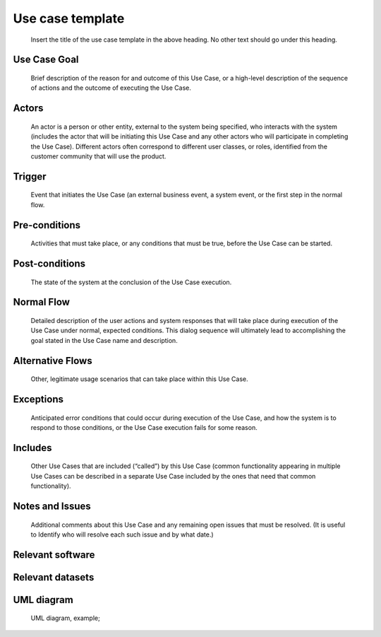 Use case template
"""""""""""""""""

..

   Insert the title of the use case template in the above heading. No other text should go under
   this heading.

Use Case Goal
=============

.. 

   Brief description of the reason for and outcome of this Use Case, or a high-level description of
   the sequence of actions and the outcome of executing the Use Case.

Actors
======

.. 

   An actor is a person or other entity, external to the system being specified, who interacts with
   the system (includes the actor that will be initiating this Use Case and any other actors who
   will participate in completing the Use Case). Different actors often correspond to different user
   classes, or roles, identified from the customer community that will use the product.

Trigger
=======

.. 

   Event that initiates the Use Case (an external business event, a system event, or the first step
   in the normal flow.

Pre-conditions
==============

.. 

   Activities that must take place, or any conditions that must be true, before the Use Case can be
   started.

Post-conditions
===============

.. 

   The state of the system at the conclusion of the Use Case execution.

Normal Flow
===========

.. 

   Detailed description of the user actions and system responses that will take place during
   execution of the Use Case under normal, expected conditions. This dialog sequence will ultimately
   lead to accomplishing the goal stated in the Use Case name and description.

Alternative Flows
=================

.. 

   Other, legitimate usage scenarios that can take place within this Use Case.

Exceptions
==========

.. 

   Anticipated error conditions that could occur during execution of the Use Case, and how the
   system is to respond to those conditions, or the Use Case execution fails for some reason.

Includes
========

.. 

   Other Use Cases that are included (“called”) by this Use Case (common functionality appearing in
   multiple Use Cases can be described in a separate Use Case included by the ones that need that
   common functionality).

Notes and Issues
================

.. 

   Additional comments about this Use Case and any remaining open issues that must be resolved. (It
   is useful to Identify who will resolve each such issue and by what date.)

Relevant software
=================

Relevant datasets
=================

UML diagram
===========

..

   UML diagram, example;

   .. uml::

      @startuml
      Alice -> Bob: Hi!
      Alice <- Bob: How are you?
      @enduml
